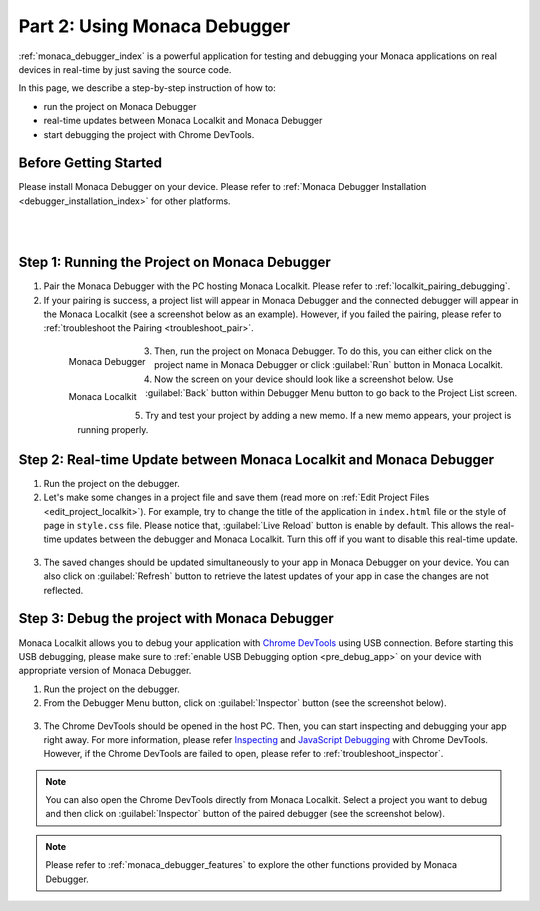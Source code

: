.. _localkit_testing_debugging:===================================================Part 2: Using Monaca Debugger===================================================.. rst-class:: right-menu:ref:`monaca_debugger_index` is a powerful application for testing and debugging your Monaca applications on real devices in real-time by just saving the source code.In this page, we describe a step-by-step instruction of how to: - run the project on Monaca Debugger- real-time updates between Monaca Localkit and Monaca Debugger- start debugging the project with Chrome DevTools.Before Getting Started============================Please install Monaca Debugger on your device. Please refer to :ref:`Monaca Debugger Installation <debugger_installation_index>` for other platforms.    .. figure:: images/testing_debugging/App_Store.jpg     :target: http://itunes.apple.com/en/app/monaca/id550941371?mt=8        :alt: App Store Logo     :width: 100px      :align: left  .. figure:: images/testing_debugging/Google_play.png     :target: https://play.google.com/store/apps/details?id=mobi.monaca.debugger&hl=en        :alt: Google play logo     :width: 100px     :align: left  .. rst-class:: clearStep 1: Running the Project on Monaca Debugger====================================================1. Pair the Monaca Debugger with the PC hosting Monaca Localkit. Please refer to :ref:`localkit_pairing_debugging`.2. If your pairing is success, a project list will appear in Monaca Debugger and the connected debugger will appear in the Monaca Localkit (see a screenshot below as an example). However, if you failed the pairing, please refer to :ref:`troubleshoot the Pairing <troubleshoot_pair>`.  .. figure:: images/testing_debugging/1.png      :width: 170px       :align: left      Monaca Debugger  .. figure:: images/testing_debugging/2.png      :width: 450px      :align: left      Monaca Localkit  .. rst-class:: clear3. Then, run the project on Monaca Debugger. To do this, you can either click on the project name in Monaca Debugger or click :guilabel:`Run` button in Monaca Localkit.4. Now the screen on your device should look like a screenshot below. Use :guilabel:`Back` button within Debugger Menu button to go back to the Project List screen.  .. figure:: images/testing_debugging/3.png      :width: 250px       :align: left  .. figure:: images/testing_debugging/5.png      :width: 250px      :align: left  .. rst-class:: clear5. Try and test your project by adding a new memo. If a new memo appears, your project is running properly.  .. image:: images/testing_debugging/4.png      :width: 250pxStep 2: Real-time Update between Monaca Localkit and Monaca Debugger=============================================================================1. Run the project on the debugger.2. Let's make some changes in a project file and save them (read more on :ref:`Edit Project Files <edit_project_localkit>`). For example, try to change the title of the application in ``index.html`` file or the style of page in ``style.css`` file. Please notice that, :guilabel:`Live Reload` button is enable by default. This allows the real-time updates between the debugger and Monaca Localkit. Turn this off if you want to disable this real-time update.   .. image:: images/testing_debugging/7.png      :width: 450px3. The saved changes should be updated simultaneously to your app in Monaca Debugger on your device. You can also click on :guilabel:`Refresh` button to retrieve the latest updates of your app in case the changes are not reflected.  .. image:: images/testing_debugging/6.png      :width: 170pxStep 3: Debug the project with Monaca Debugger=============================================================================Monaca Localkit allows you to debug your application with `Chrome DevTools <https://developer.chrome.com/devtools>`_ using USB connection. Before starting this USB debugging, please make sure to :ref:`enable USB Debugging option <pre_debug_app>` on your device with appropriate version of Monaca Debugger.1. Run the project on the debugger.2. From the Debugger Menu button, click on :guilabel:`Inspector` button (see the screenshot below).  .. image:: images/testing_debugging/8.png      :width: 250px3. The Chrome DevTools should be opened in the host PC. Then, you can start inspecting and debugging your app right away. For more information, please refer `Inspecting <https://developer.chrome.com/devtools/docs/dom-and-styles>`_ and `JavaScript Debugging <https://developer.chrome.com/devtools/docs/javascript-debugging>`_ with Chrome DevTools. However, if the Chrome DevTools are failed to open, please refer to :ref:`troubleshoot_inspector`.  .. image:: images/testing_debugging/9.png      :width: 600px.. note:: You can also open the Chrome DevTools directly from Monaca Localkit. Select a project you want to debug and then click on :guilabel:`Inspector` button of the paired debugger (see the screenshot below)... image:: images/testing_debugging/10.png    :width: 500px.. note:: Please refer to :ref:`monaca_debugger_features` to explore the other functions provided by Monaca Debugger... seealso::  *See Also*:  - :ref:`localkit_starting_project`  - :ref:`localkit_building_app`  - :ref:`localkit_publishing_app`